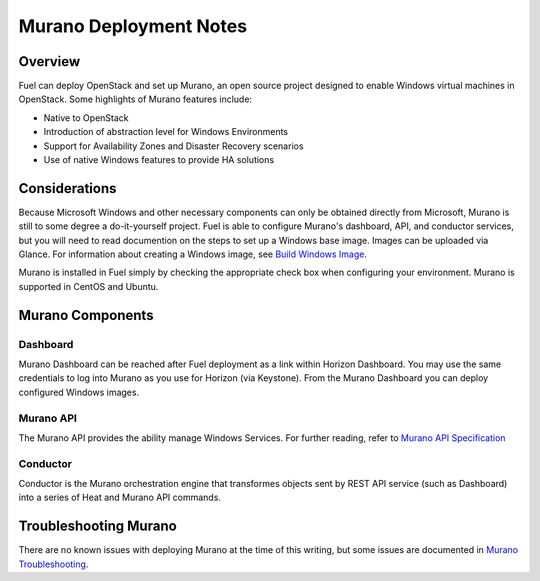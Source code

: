 .. raw:: pdf

   PageBreak

.. index:: Murano

Murano Deployment Notes
==================================

.. contents :local:

Overview
--------

Fuel can deploy OpenStack and set up Murano, an open source project designed
to enable Windows virtual machines in OpenStack. Some highlights of Murano 
features include:

* Native to OpenStack
* Introduction of abstraction level for Windows Environments
* Support for Availability Zones and Disaster Recovery scenarios
* Use of native Windows features to provide HA solutions


Considerations
--------------

Because Microsoft Windows and other necessary components can only be obtained 
directly from Microsoft, Murano is still to some degree a do-it-yourself
project. Fuel is able to configure Murano's dashboard, API, and conductor 
services, but you will need to read documention on the steps to set up a 
Windows base image. Images can be uploaded via Glance. For information about 
creating a Windows image, see `Build Windows Image
<http://murano-docs.github.io/0.2.11/getting-started/content/ch03s03.html>`_.


.. _Installation_Steps:

Murano is installed in Fuel simply by checking the appropriate check box when
configuring your environment. Murano is supported in CentOS and Ubuntu.


.. _Murano_Components:

Murano Components
-----------------

Dashboard
+++++++++

Murano Dashboard can be reached after Fuel deployment as a link within Horizon 
Dashboard. You may use the same credentials to log into Murano as you use for 
Horizon (via Keystone). From the Murano Dashboard you can deploy configured 
Windows images.

Murano API
++++++++++

The Murano API provides the ability manage Windows Services. For further 
reading, refer to `Murano API Specification 
<http://murano.mirantis.com/content/ch04.html>`_

Conductor
+++++++++

Conductor is the Murano orchestration engine that transformes objects sent by
REST API service (such as Dashboard) into a series of Heat and Murano API
commands.


.. index:: Murano: Troubleshooting

Troubleshooting Murano
----------------------

There are no known issues with deploying Murano at the time of this writing,
but some issues are documented in `Murano Troubleshooting
<http://murano-docs.github.io/0.2.11/getting-started/content/ch05.html>`_.
